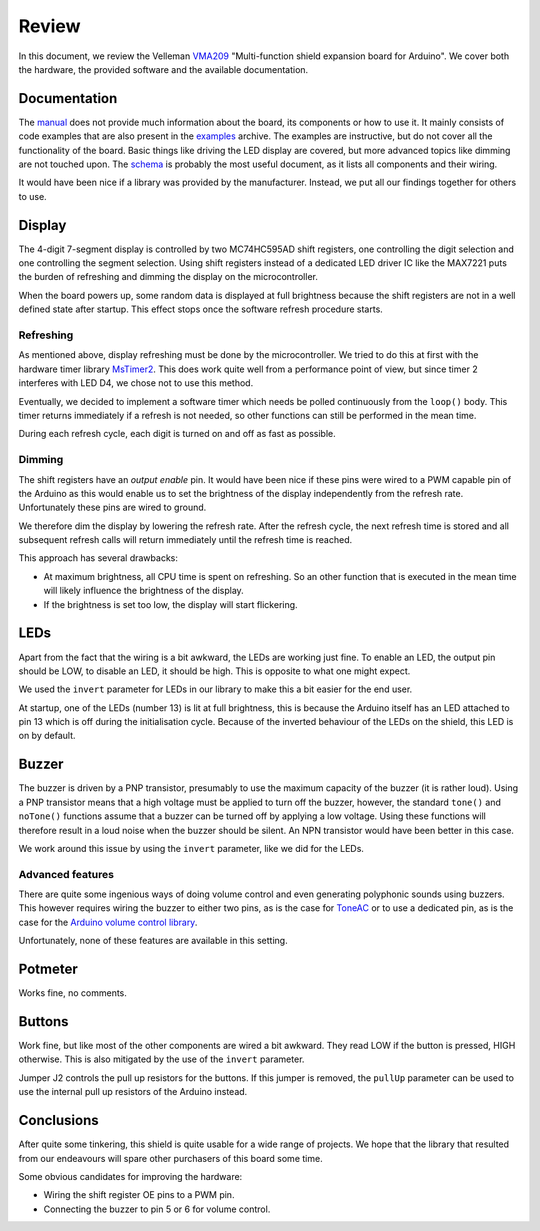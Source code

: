 Review
======

In this document, we review the Velleman VMA209_ "Multi-function shield
expansion board for Arduino". We cover both the hardware, the provided software
and the available documentation.

Documentation
-------------

The manual_ does not provide much information about the board, its components
or how to use it. It mainly consists of code examples that are also present in
the examples_ archive. The examples are instructive, but do not cover all the
functionality of the board. Basic things like driving the LED display are
covered, but more advanced topics like dimming are not touched upon. The
schema_ is probably the most useful document, as it lists all components and
their wiring.

It would have been nice if a library was provided by the manufacturer. Instead,
we put all our findings together for others to use.


Display
-------

The 4-digit 7-segment display is controlled by two MC74HC595AD shift registers,
one controlling the digit selection and one controlling the segment selection.
Using shift registers instead of a dedicated LED driver IC like the MAX7221
puts the burden of refreshing and dimming the display on the microcontroller.

When the board powers up, some random data is displayed at full brightness
because the shift registers are not in a well defined state after startup. This
effect stops once the software refresh procedure starts.

Refreshing
^^^^^^^^^^

As mentioned above, display refreshing must be done by the microcontroller. We
tried to do this at first with the hardware timer library MsTimer2_. This does
work quite well from a performance point of view, but since timer 2 interferes
with LED D4, we chose not to use this method.

Eventually, we decided to implement a software timer which needs be polled
continuously from the ``loop()`` body. This timer returns immediately if a
refresh is not needed, so other functions can still be performed in the mean
time.

During each refresh cycle, each digit is turned on and off as fast as possible.

Dimming
^^^^^^^

The shift registers have an *output enable* pin. It would have been nice if
these pins were wired to a PWM capable pin of the Arduino as this would enable
us to set the brightness of the display independently from the refresh rate.
Unfortunately these pins are wired to ground.

We therefore dim the display by lowering the refresh rate. After the refresh
cycle, the next refresh time is stored and all subsequent refresh calls will
return immediately until the refresh time is reached.

This approach has several drawbacks:

- At maximum brightness, all CPU time is spent on refreshing. So an other
  function that is executed in the mean time will likely influence the
  brightness of the display.
- If the brightness is set too low, the display will start flickering.


LEDs
----

Apart from the fact that the wiring is a bit awkward, the LEDs are working just
fine. To enable an LED, the output pin should be LOW, to disable an LED, it
should be high. This is opposite to what one might expect.

We used the ``invert`` parameter for LEDs in our library to make this a bit
easier for the end user.

At startup, one of the LEDs (number 13) is lit at full brightness, this is
because the Arduino itself has an LED attached to pin 13 which is off during
the initialisation cycle. Because of the inverted behaviour of the LEDs on the
shield, this LED is on by default.


Buzzer
------

The buzzer is driven by a PNP transistor, presumably to use the maximum
capacity of the buzzer (it is rather loud). Using a PNP transistor means that a
high voltage must be applied to turn off the buzzer, however, the standard
``tone()`` and ``noTone()`` functions assume that a buzzer can be turned off by
applying a low voltage. Using these functions will therefore result in a loud
noise when the buzzer should be silent. An NPN transistor would have been
better in this case.

We work around this issue by using the ``invert`` parameter, like we did for
the LEDs.

Advanced features
^^^^^^^^^^^^^^^^^

There are quite some ingenious ways of doing volume control and even generating
polyphonic sounds using buzzers. This however requires wiring the buzzer to
either two pins, as is the case for ToneAC_ or to use a dedicated pin, as is
the case for the `Arduino volume control library`_.

Unfortunately, none of these features are available in this setting.


Potmeter
--------

Works fine, no comments.


Buttons
-------

Work fine, but like most of the other components are wired a bit awkward. They
read LOW if the button is pressed, HIGH otherwise. This is also mitigated by
the use of the ``invert`` parameter.

Jumper J2 controls the pull up resistors for the buttons. If this jumper is
removed, the ``pullUp`` parameter can be used to use the internal pull up
resistors of the Arduino instead.


Conclusions
-----------

After quite some tinkering, this shield is quite usable for a wide range of
projects. We hope that the library that resulted from our endeavours will spare
other purchasers of this board some time.

Some obvious candidates for improving the hardware:

- Wiring the shift register OE pins to a PWM pin.
- Connecting the buzzer to pin 5 or 6 for volume control.


.. _MsTimer2: https://github.com/PaulStoffregen/MsTimer2
.. _ToneAC: http://playground.arduino.cc/Code/ToneAC
.. _VMA209: https://www.vellemanusa.com/products/view/?id=529565
.. _examples: https://www.velleman.eu/downloads/29/vma209_examples.zip
.. _manual: https://www.velleman.eu/downloads/29/vma209_a4v01.pdf
.. _schema: https://www.velleman.eu/downloads/29/infosheets/vma209_scheme.pdf
.. _Arduino volume control library: https://hackaday.io/project/11957-10-bit-component-less-volume-control-for-arduino
